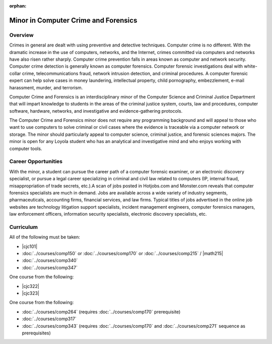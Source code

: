 :orphan:

.. index::
    Undergraduate Degree
    Minor in Computer Crime and Forensics

Minor in Computer Crime and Forensics
=====================================

Overview
--------

Crimes in general are dealt with using preventive and detective techniques. Computer crime is no different. With the dramatic increase in the use of computers, networks, and the Internet, crimes committed via computers and networks have also risen rather sharply. Computer crime prevention falls in areas known as computer and network security. Computer crime detection is generally known as computer forensics. Computer forensic investigations deal with white-collar crime, telecommunications fraud, network intrusion detection, and criminal procedures. A computer forensic expert can help solve cases in money laundering, intellectual property, child pornography, embezzlement, e-mail harassment, murder, and terrorism.

Computer Crime and Forensics is an interdisciplinary minor of the Computer Science and Criminal Justice Department that will impart knowledge to students in the areas of the criminal justice system, courts, law and procedures, computer software, hardware, networks, and investigative and evidence-gathering protocols.

The Computer Crime and Forensics minor does not require any programming background and will appeal to those who want to use computers to solve criminal or civil cases where the evidence is traceable via a computer network or storage. The minor should particularly appeal to computer science, criminal justice, and forensic sciences majors. The minor is open for any Loyola student who has an analytical and investigative mind and who enjoys working with computer tools.

Career Opportunities
--------------------

With the minor, a student can pursue the career path of a computer forensic examiner, or an electronic discovery specialist, or pursue a legal career specializing in criminal and civil law related to computers (IP, internal fraud, misappropriation of trade secrets, etc.).A scan of jobs posted in Hotjobs.com and Monster.com reveals that computer forensics specialists are much in demand. Jobs are available across a wide variety of industry segments, pharmaceuticals, accounting firms, financial services, and law firms. Typical titles of jobs advertised in the online job websites are technology litigation support specialists, incident management engineers, computer forensics managers, law enforcement officers, information security specialists, electronic discovery specialists, etc.

Curriculum
------------

All of the following must be taken:

-   |cjc101|
-   :doc:`../courses/comp150` or :doc:`../courses/comp170` or :doc:`../courses/comp215` / |math215|
-   :doc:`../courses/comp340`
-   :doc:`../courses/comp347`

One course from the following:

-   |cjc322|
-   |cjc323|

One course from the following:

-   :doc:`../courses/comp264` (requires :doc:`../courses/comp170` prerequisite)
-   :doc:`../courses/comp317`
-   :doc:`../courses/comp343` (requires :doc:`../courses/comp170` and :doc:`../courses/comp271` sequence as prerequisites)
